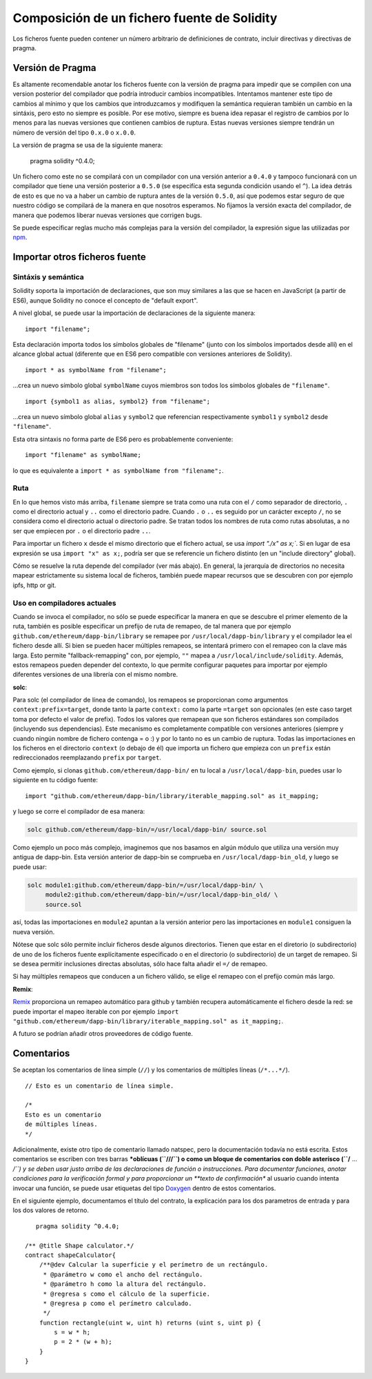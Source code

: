 ********************************************
Composición de un fichero fuente de Solidity
********************************************

Los ficheros fuente pueden contener un número arbitrario de definiciones de contrato, incluir directivas y directivas de pragma.

.. index:: ! pragma, version

.. _version_pragma:

Versión de Pragma
=================

Es altamente recomendable anotar los ficheros fuente con la versión de pragma para impedir que se compilen con una version posterior del compilador que podría introducir cambios incompatibles. Intentamos mantener este tipo de cambios al mínimo y que los cambios que introduzcamos y modifiquen la semántica requieran también un cambio en la sintáxis, pero esto no siempre es posible. Por ese motivo, siempre es buena idea repasar el registro de cambios por lo menos para las nuevas versiones que contienen cambios de ruptura. Estas nuevas versiones siempre tendrán un número de versión del tipo ``0.x.0`` o ``x.0.0``.

La versión de pragma se usa de la siguiente manera:

  pragma solidity ^0.4.0;

Un fichero como este no se compilará con un compilador con una versión anterior a ``0.4.0`` y tampoco funcionará con un compilador que tiene una versión posterior a ``0.5.0`` (se especifíca esta segunda condición usando el ``^``). La idea detrás de esto es que no va a haber un cambio de ruptura antes de la versión ``0.5.0``, así que podemos estar seguro de que nuestro código se compilará de la manera en que nosotros esperamos. No fijamos la versión exacta del compilador, de manera que podemos liberar nuevas versiones que corrigen bugs.

Se puede especificar reglas mucho más complejas para la versión del compilador, la expresión sigue las utilizadas por `npm <https://docs.npmjs.com/misc/semver>`_.

.. index:: source file, ! import

.. _import:

Importar otros ficheros fuente
==============================

Sintáxis y semántica
--------------------

Solidity soporta la importación de declaraciones, que son muy similares a las que se hacen en JavaScript (a partir de ES6), aunque Solidity no conoce el concepto de "default export".

A nivel global, se puede usar la importación de declaraciones de la siguiente manera:

::

  import "filename";

Esta declaración importa todos los símbolos globales de "filename" (junto con los símbolos importados desde allí) en el alcance global actual (diferente que en ES6 pero compatible con versiones anteriores de Solidity).

::

  import * as symbolName from "filename";

...crea un nuevo símbolo global ``symbolName`` cuyos miembros son todos los símbolos globales de ``"filename"``.

::

  import {symbol1 as alias, symbol2} from "filename";

...crea un nuevo símbolo global ``alias`` y ``symbol2`` que referencian respectivamente ``symbol1`` y ``symbol2`` desde ``"filename"``.

Esta otra sintaxis no forma parte de ES6 pero es probablemente conveniente:

::

  import "filename" as symbolName;

lo que es equivalente a ``import * as symbolName from "filename";``.

Ruta
----

En lo que hemos visto más arriba, ``filename`` siempre se trata como una ruta con el ``/`` como separador de directorio, ``.`` como el directorio actual y ``..`` como el directorio padre. Cuando ``.`` o ``..`` es seguido por un carácter excepto ``/``, no se considera como el directorio actual o directorio padre. Se tratan todos los nombres de ruta como rutas absolutas, a no ser que empiecen por ``.`` o el directorio padre ``..``.

Para importar un fichero ``x`` desde el mismo directorio que el fichero actual, se usa `import "./x" as x;``. Si en lugar de esa expresión se usa ``import "x" as x;``, podría ser que se referencie un fichero distinto (en un "include directory" global).

Cómo se resuelve la ruta depende del compilador (ver más abajo). En general, la jerarquía de directorios no necesita mapear estrictamente su sistema local de ficheros, también puede mapear recursos que se descubren con por ejemplo ipfs, http or git.

Uso en compiladores actuales
----------------------------

Cuando se invoca el compilador, no sólo se puede especificar la manera en que se descubre el primer elemento de la ruta, también es posible especificar un prefijo de ruta de remapeo, de tal manera que por ejemplo ``github.com/ethereum/dapp-bin/library`` se remapee por ``/usr/local/dapp-bin/library`` y el compilador lea el fichero desde allí. Si bien se pueden hacer múltiples remapeos, se intentará primero con el remapeo con la clave más larga. Esto permite "fallback-remapping" con, por ejemplo, ``""`` mapea a ``/usr/local/include/solidity``. Además, estos remapeos pueden depender del contexto, lo que permite configurar paquetes para importar por ejemplo diferentes versiones de una librería con el mismo nombre.

**solc**:

Para solc (el compilador de línea de comando), los remapeos se proporcionan como argumentos ``context:prefix=target``, donde tanto la parte ``context:`` como la parte ``=target`` son opcionales (en este caso target toma por defecto el valor de prefix). Todos los valores que remapean que son ficheros estándares son compilados (incluyendo sus dependencias). Este mecanismo es completamente compatible con versiones anteriores (siempre y cuando ningún nombre de fichero contenga = o :) y por lo tanto no es un cambio de ruptura. Todas las importaciones en los ficheros en el directorio ``context`` (o debajo de él) que importa un fichero que empieza con un ``prefix`` están redireccionados reemplazando ``prefix`` por ``target``.

Como ejemplo, si clonas ``github.com/ethereum/dapp-bin/`` en tu local a ``/usr/local/dapp-bin``, puedes usar lo siguiente en tu código fuente:

::

  import "github.com/ethereum/dapp-bin/library/iterable_mapping.sol" as it_mapping;

y luego se corre el compilador de esa manera:

.. code-block:: bash

  solc github.com/ethereum/dapp-bin/=/usr/local/dapp-bin/ source.sol

Como ejemplo un poco más complejo, imaginemos que nos basamos en algún módulo que utiliza una versión muy antigua de dapp-bin. Esta versión anterior de dapp-bin se comprueba en ``/usr/local/dapp-bin_old``, y luego se puede usar:

.. code-block:: bash

  solc module1:github.com/ethereum/dapp-bin/=/usr/local/dapp-bin/ \
       module2:github.com/ethereum/dapp-bin/=/usr/local/dapp-bin_old/ \
       source.sol

así, todas las importaciones en ``module2`` apuntan a la versión anterior pero las importaciones en ``module1`` consiguen la nueva versión.

Nótese que solc sólo permite incluir ficheros desde algunos directorios. Tienen que estar en el diretorio (o subdirectorio) de uno de los ficheros fuente explícitamente especificado o en el directorio (o subdirectorio) de un target de remapeo. Si se desea permitir inclusiones directas absolutas, sólo hace falta añadir el ``=/`` de remapeo.

Si hay múltiples remapeos que conducen a un fichero válido, se elige el remapeo con el prefijo común más largo.

**Remix**:

`Remix <https://remix.ethereum.org/>`_ proporciona un remapeo automático para github y también recupera automáticamente el fichero desde la red: se puede importar el mapeo iterable con por ejemplo ``import "github.com/ethereum/dapp-bin/library/iterable_mapping.sol" as it_mapping;``.

A futuro se podrían añadir otros proveedores de código fuente.


.. index:: ! comment, natspec

Comentarios
===========

Se aceptan los comentarios de línea simple (``//``) y los comentarios de múltiples líneas (``/*...*/``).

::

  // Esto es un comentario de línea simple.

  /*
  Esto es un comentario
  de múltiples líneas.
  */


Adicionalmente, existe otro tipo de comentario llamado natspec, pero la documentación todavía no está escrita. Estos comentarios se escriben con tres barras ***oblícuas (``///``) o como un bloque de comentarios con doble asterísco (``/** ... */``) y se deben usar justo arriba de las declaraciones de función o instrucciones. Para documentar funciones, anotar condiciones para la verificación formal y para proporcionar un **texto de confirmación** al usuario cuando intenta invocar una función, se puede usar etiquetas del tipo `Doxygen <https://es.wikipedia.org/wiki/Doxygen>`_ dentro de estos comentarios.

En el siguiente ejemplo, documentamos el título del contrato, la explicación para los dos parametros de entrada y para los dos valores de retorno.

::

    pragma solidity ^0.4.0;

 /** @title Shape calculator.*/
 contract shapeCalculator{
     /**@dev Calcular la superficie y el perímetro de un rectángulo.
      * @parámetro w como el ancho del rectángulo.
      * @parámetro h como la altura del rectángulo.
      * @regresa s como el cálculo de la superficie.
      * @regresa p como el perímetro calculado.
      */
     function rectangle(uint w, uint h) returns (uint s, uint p) {
         s = w * h;
         p = 2 * (w + h);
     }
 }

